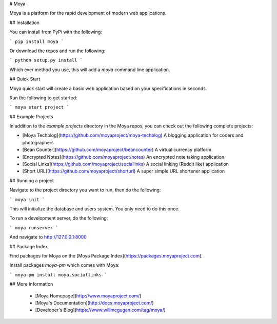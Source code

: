 # Moya

Moya is a platform for the rapid development of modern web applications.

## Installation

You can install from PyPi with the following:

```
pip install moya
```

Or download the repos and run the following:

```
python setup.py install
```

Which ever method you use, this will add a `moya` command line application.

## Quick Start

Moya quick start will create a basic web application based on your specifications in seconds.

Run the following to get started:

```
moya start project
```

## Example Projects

In addition to the `example projects` directory in the Moya repos, you can check out the following complete projects:

* [Moya Techblog](https://github.com/moyaproject/moya-techblog)
  A blogging application for coders and photographers

* [Bean Counter](https://github.com/moyaproject/beancounter)
  A virtual currency platform

* [Encrypted Notes](https://github.com/moyaproject/notes)
  An encrypted note taking application

* [Social Links](https://github.com/moyaproject/sociallinks)
  A social linking (Reddit like) application

* [Short URL](https://github.com/moyaproject/shorturl)
  A super simple URL shortener application

## Running a project

Navigate to the project directory you want to run, then do the following:

```
moya init
```

This will initialize the database and users system. You only need to do this once.

To run a development server, do the following:

```
moya runserver
```

And navigate to http://127.0.0.1:8000


## Package Index

Find packages for Moya on the [Moya Package Index](https://packages.moyaproject.com).

Install packages `moya-pm` which comes with Moya:

```
moya-pm install moya.sociallinks
```


## More Information

 * [Moya Homepage](http://www.moyaproject.com/)
 * [Moya's Documentation](http://docs.moyaproject.com/)
 * [Developer's Blog](https://www.willmcgugan.com/tag/moya/)


